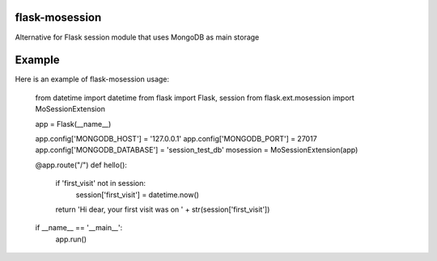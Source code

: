 flask-mosession
===============

Alternative for Flask session module that uses MongoDB as main storage


Example
=======

Here is an example of flask-mosession usage:

    from datetime import datetime
    from flask import Flask, session
    from flask.ext.mosession import MoSessionExtension
    
    app = Flask(__name__)
    
    app.config['MONGODB_HOST'] = '127.0.0.1'
    app.config['MONGODB_PORT'] = 27017
    app.config['MONGODB_DATABASE'] = 'session_test_db'
    mosession = MoSessionExtension(app)
    
    
    @app.route("/")
    def hello():
        if 'first_visit' not in session:
            session['first_visit'] = datetime.now()
    
        return 'Hi dear, your first visit was on ' + str(session['first_visit'])
    
    
    if __name__ == '__main__':
        app.run()
